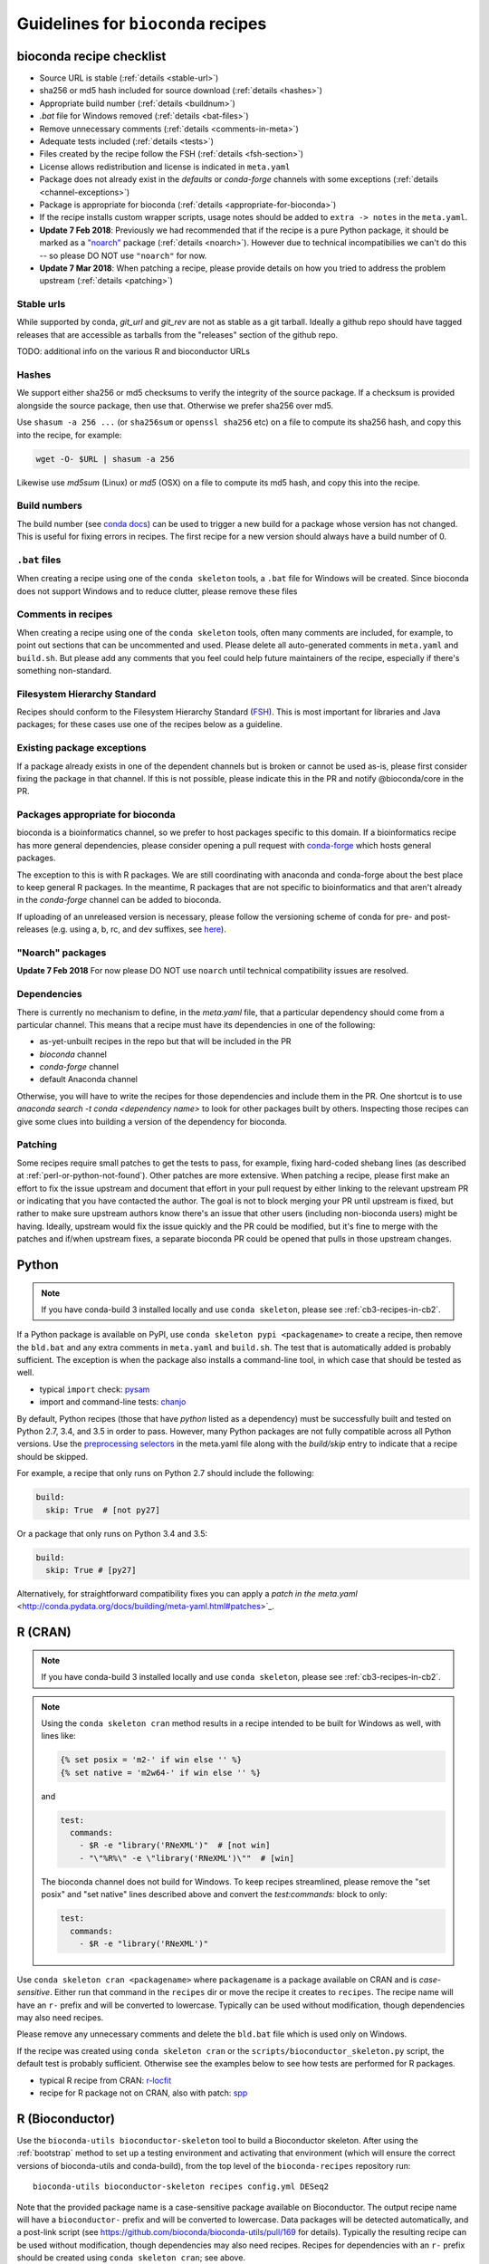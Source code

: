 .. _guidelines:

Guidelines for ``bioconda`` recipes
===================================

bioconda recipe checklist
-------------------------
- Source URL is stable (:ref:`details <stable-url>`)
- sha256 or md5 hash included for source download (:ref:`details <hashes>`)
- Appropriate build number (:ref:`details <buildnum>`)
- `.bat` file for Windows removed (:ref:`details <bat-files>`)
- Remove unnecessary comments (:ref:`details <comments-in-meta>`)
- Adequate tests included (:ref:`details <tests>`)
- Files created by the recipe follow the FSH (:ref:`details <fsh-section>`)
- License allows redistribution and license is indicated in ``meta.yaml``
- Package does not already exist in the `defaults` or `conda-forge`
  channels with some exceptions (:ref:`details <channel-exceptions>`)
- Package is appropriate for bioconda (:ref:`details <appropriate-for-bioconda>`)
- If the recipe installs custom wrapper scripts, usage notes should be added to
  ``extra -> notes`` in the ``meta.yaml``.
- **Update 7 Feb 2018**: Previously we had recommended that if the recipe is
  a pure Python package, it should be marked as a `"noarch"
  <https://www.continuum.io/blog/developer-blog/condas-new-noarch-packages>`_
  package (:ref:`details <noarch>`). However due to technical incompatibilies
  we can't do this -- so please DO NOT use ``"noarch"`` for now.
- **Update 7 Mar 2018**: When patching a recipe, please provide details on how
  you tried to address the problem upstream (:ref:`details <patching>`)

.. _stable-url:

Stable urls
~~~~~~~~~~~
While supported by conda, `git_url` and `git_rev` are not as stable as a git
tarball. Ideally a github repo should have tagged releases that are accessible
as tarballs from the "releases" section of the github repo.

TODO: additional info on the various R and bioconductor URLs

.. _hashes:

Hashes
~~~~~~
We support either sha256 or md5 checksums to verify the integrity of the source
package. If a checksum is provided alongside the source package, then use that.
Otherwise we prefer sha256 over md5.

Use ``shasum -a 256 ...`` (or ``sha256sum``  or ``openssl sha256`` etc) on a
file to compute its sha256 hash, and copy this into the recipe, for example:

.. code-block:: bash

    wget -O- $URL | shasum -a 256

Likewise use `md5sum` (Linux) or `md5` (OSX) on a file to compute its md5 hash,
and copy this into the recipe.

.. _buildnum:

Build numbers
~~~~~~~~~~~~~
The build number (see `conda docs
<http://conda.pydata.org/docs/building/meta-yaml.html#build-number-and-string>`_)
can be used to trigger a new build for a package whose version has not changed.
This is useful for fixing errors in recipes. The first recipe for a new version
should always have a build number of 0.

.. _bat-files:

``.bat`` files
~~~~~~~~~~~~~~
When creating a recipe using one of the ``conda skeleton`` tools, a ``.bat``
file for Windows will be created. Since bioconda does not support Windows and
to reduce clutter, please remove these files

.. _comments-in-meta:

Comments in recipes
~~~~~~~~~~~~~~~~~~~
When creating a recipe using one of the ``conda skeleton`` tools, often many
comments are included, for example, to point out sections that can be
uncommented and used. Please delete all auto-generated comments in
``meta.yaml`` and ``build.sh``. But please add any comments that you feel could
help future maintainers of the recipe, especially if there's something
non-standard.

.. _fsh-section:

Filesystem Hierarchy Standard
~~~~~~~~~~~~~~~~~~~~~~~~~~~~~
Recipes should conform to the Filesystem Hierarchy Standard (`FSH
<https://en.wikipedia.org/wiki/Filesystem_Hierarchy_Standard>`_). This is most
important for libraries and Java packages; for these cases use one of the
recipes below as a guideline.


.. _channel-exceptions:

Existing package exceptions
~~~~~~~~~~~~~~~~~~~~~~~~~~~
If a package already exists in one of the dependent channels but is broken or
cannot be used as-is, please first consider fixing the package in that channel.
If this is not possible, please indicate this in the PR and notify
@bioconda/core in the PR.

.. _appropriate-for-bioconda:

Packages appropriate for bioconda
~~~~~~~~~~~~~~~~~~~~~~~~~~~~~~~~~
bioconda is a bioinformatics channel, so we prefer to host packages specific to
this domain. If a bioinformatics recipe has more general dependencies, please
consider opening a pull request with `conda-forge
<https://conda-forge.github.io/#add_recipe>`_ which hosts general packages.

The exception to this is with R packages. We are still coordinating with
anaconda and conda-forge about the best place to keep general R packages. In
the meantime, R packages that are not specific to bioinformatics and that
aren't already in the `conda-forge` channel can be added to bioconda.

If uploading of an unreleased version is necessary, please follow the
versioning scheme of conda for pre- and post-releases (e.g. using a, b, rc, and
dev suffixes, see `here
<https://github.com/conda/conda/blob/d1348cf3eca0f78093c7c46157989509572e9c25/conda/version.py#L30>`_).


.. _noarch:

"Noarch" packages
~~~~~~~~~~~~~~~~~
**Update 7 Feb 2018** For now please DO NOT use ``noarch`` until technical
compatibility issues are resolved.

.. Deprecated advice:
.. A ``noarch`` package can be created for pure Python packages, data packages, or
   packages that do not require compilation. This single ``noarch`` package can be
   used across multiple platforms, which saves on build time and saves on storage
   space on the bioconda channel.

.. For pure Python packages, add ``noarch: python`` to the ``build`` section.

.. For other generic packages (like a data package), add ``noarch: generic`` to
   the ``build`` section.

.. See `here
   <https://www.continuum.io/blog/developer-blog/condas-new-noarch-packages>`_ for
   more details.

Dependencies
~~~~~~~~~~~~

There is currently no mechanism to define, in the `meta.yaml` file, that
a particular dependency should come from a particular channel. This means that
a recipe must have its dependencies in one of the following:

- as-yet-unbuilt recipes in the repo but that will be included in the PR
- `bioconda` channel
- `conda-forge` channel
- default Anaconda channel

Otherwise, you will have to write the recipes for those dependencies and
include them in the PR. One shortcut is to use `anaconda search -t conda
<dependency name>` to look for other packages built by others. Inspecting those
recipes can give some clues into building a version of the dependency for
bioconda.

.. _patching:

Patching
~~~~~~~~
Some recipes require small patches to get the tests to pass, for example,
fixing hard-coded shebang lines (as described at
:ref:`perl-or-python-not-found`). Other patches are more extensive. When
patching a recipe, please first make an effort to fix the issue upstream and
document that effort in your pull request by either linking to the relevant
upstream PR or indicating that you have contacted the author. The goal is not
to block merging your PR until upstream is fixed, but rather to make sure
upstream authors know there's an issue that other users (including non-bioconda
users) might be having. Ideally, upstream would fix the issue quickly and the
PR could be modified, but it's fine to merge with the patches and if/when
upstream fixes, a separate bioconda PR could be opened that pulls in those
upstream changes.


Python
------

.. note::

    If you have conda-build 3 installed locally and use ``conda skeleton``,
    please see :ref:`cb3-recipes-in-cb2`.

If a Python package is available on PyPI, use ``conda skeleton pypi
<packagename>`` to create a recipe, then remove the ``bld.bat`` and any extra
comments in ``meta.yaml`` and ``build.sh``. The test that is automatically
added is probably sufficient. The exception is when the package also installs
a command-line tool, in which case that should be tested as well.

- typical ``import`` check: `pysam
  <https://github.com/bioconda/bioconda-recipes/tree/master/recipes/pysam>`_

- import and command-line tests: `chanjo
  <https://github.com/bioconda/bioconda-recipes/tree/master/recipes/chanjo>`_


By default, Python recipes (those that have `python` listed as a dependency)
must be successfully built and tested on Python 2.7, 3.4, and 3.5 in order to
pass. However, many Python packages are not fully compatible across all Python
versions. Use the `preprocessing selectors
<http://conda.pydata.org/docs/building/meta-yaml.html#preprocessing-selectors>`_
in the meta.yaml file along with the `build/skip` entry to indicate that
a recipe should be skipped.

For example, a recipe that only runs on Python 2.7 should include the
following:

.. code-block:: yaml

    build:
      skip: True  # [not py27]

Or a package that only runs on Python 3.4 and 3.5:

.. code-block:: yaml

    build:
      skip: True # [py27]

Alternatively, for straightforward compatibility fixes you can apply a `patch
in the meta.yaml`
<http://conda.pydata.org/docs/building/meta-yaml.html#patches>`_.


R (CRAN)
--------

.. note::

    If you have conda-build 3 installed locally and use ``conda skeleton``,
    please see :ref:`cb3-recipes-in-cb2`.

.. note::

    Using the ``conda skeleton cran`` method results in a recipe intended to be
    built for Windows as well, with lines like:

    .. code-block:: yaml

         {% set posix = 'm2-' if win else '' %}
         {% set native = 'm2w64-' if win else '' %}

    and

    .. code-block:: yaml

        test:
          commands:
            - $R -e "library('RNeXML')"  # [not win]
            - "\"%R%\" -e \"library('RNeXML')\""  # [win]

    The bioconda channel does not build for Windows. To keep recipes
    streamlined, please remove the "set posix" and "set native" lines described
    above and convert the `test:commands:` block to only:

    .. code-block:: yaml

        test:
          commands:
            - $R -e "library('RNeXML')"

Use ``conda skeleton cran <packagename>`` where ``packagename`` is a
package available on CRAN and is *case-sensitive*. Either run that command
in the ``recipes`` dir or move the recipe it creates to ``recipes``. The
recipe name will have an ``r-`` prefix and will be converted to
lowercase. Typically can be used without modification, though
dependencies may also need recipes.

Please remove any unnecessary comments and delete the ``bld.bat`` file which is
used only on Windows.

If the recipe was created using ``conda skeleton cran`` or the
``scripts/bioconductor_skeleton.py`` script, the default test is
probably sufficient. Otherwise see the examples below to see how tests are
performed for R packages.

- typical R recipe from CRAN: `r-locfit
  <https://github.com/bioconda/bioconda-recipes/tree/master/recipes/r-locfit>`_
- recipe for R package not on CRAN, also with patch: `spp
  <https://github.com/bioconda/bioconda-recipes/tree/master/recipes/r-spp>`_

R (Bioconductor)
----------------

Use the ``bioconda-utils bioconductor-skeleton`` tool to build a Bioconductor
skeleton. After using the :ref:`bootstrap` method to set up a testing
environment and activating that environment (which will ensure the correct
versions of bioconda-utils and conda-build), from the top level of the
``bioconda-recipes`` repository run::

    bioconda-utils bioconductor-skeleton recipes config.yml DESeq2

Note that the provided package name is a case-sensitive package available on
Bioconductor. The output recipe name will have a ``bioconductor-`` prefix and
will be converted to lowercase.  Data packages will be detected automatically,
and a post-link script (see https://github.com/bioconda/bioconda-utils/pull/169
for details). Typically the resulting recipe can be used without modification,
though dependencies may also need recipes. Recipes for dependencies with an
``r-`` prefix should be created using ``conda skeleton cran``; see above.

- typical bioconductor recipe: `bioconductor-limma/meta.yaml
  <https://github.com/bioconda/bioconda-recipes/tree/master/recipes/bioconductor-limma>`_

Java
----

Add a wrapper script if the software is typically called via ``java -jar ...``.
Sometimes the software already comes with one; for example, `fastqc
<https://github.com/bioconda/bioconda-recipes/tree/master/recipes/fastqc>`_
already had a wrapper script, but `peptide-shaker
<https://github.com/bioconda/bioconda-recipes/tree/master/recipes/peptide-shaker>`_
did not.

New recipes should use the ``openjdk`` package from `conda-forge
<https://github.com/conda-forge/openjdk-feedstock>`_
, the java-jdk package from bioconda is deprecated.

JAR files should go in ``$PREFIX/share/$PKG_NAME-$PKG_VERSION-$PKG_BUILDNUM``.
A wrapper script should be placed here as well, and symlinked to
``$PREFIX/bin``.

- Example with added wrapper script: `peptide-shaker
  <https://github.com/bioconda/bioconda-recipes/tree/master/recipes/peptide-shaker>`_

- Example with patch to fix memory: `fastqc
  <https://github.com/bioconda/bioconda-recipes/tree/master/recipes/fastqc>`_

Perl
----

Use ``conda skeleton cpan <packagename>`` to build a recipe for Perl and
place the recipe in the ``recipes`` dir. The recipe will have the
``perl-`` prefix.

An example of such a package is
`perl-module-build <https://github.com/bioconda/bioconda-recipes/tree/master/recipes/perl-module-build>`_.

Alternatively, you can additionally ensure the build requirements for
the recipe include ``perl-app-cpanminus``, and then the ``build.sh``
script can be simplified. An example of this simplification is
`perl-time-hires <https://github.com/bioconda/bioconda-recipes/tree/master/recipes/perl-time-hires>`_.

If the recipe was created with ``conda skeleton cpan``, the tests are
likely sufficient. Otherwise, test the import of modules (see the
``imports`` section of the ``meta.yaml`` files in above examples).

C/C++
-----

Build tools (e.g., ``autoconf``) and compilers (e.g., ``gcc``) should be
specified in the build requirements. Compilers are handled via a special macro.
E.g., `{{ compiler('c')}}` ensures that the correct version of `gcc` is used.
For the C++ variant `g++`, you need to use `{{ compiler('cxx') }}`.
These rules apply for both Linux and macOS.

Conda distinguishes between dependencies needed for building (the `build` section),
and dependencies needed during build time (the `host` section).
For example, the following


.. code:: yaml

    requirements:
      build:
        - {{ compiler('c') }}
      host:
        - zlib
      run:
        - zlib

specifies that a recipe needs the C compiler to build, and zlib present during
building and running.

For two examples see:

- example requiring ``autoconf``: `srprism
  <https://github.com/bioconda/bioconda-recipes/tree/master/recipes/srprism>`_
- simple example: `samtools
  <https://github.com/bioconda/bioconda-recipes/tree/master/recipes/samtools>`_

If the package uses ``zlib``, then please see the :ref:`troubleshooting section on zlib <zlib>`.

If your package links dynamically against a particular library, it is
often necessary to pin the version against which it was compiled, in
order to avoid ABI incompatibilities. Instead of hardcoding a particular
version in the recipe, we rely on conda doing this automatically.
We use globally defined configurations, namely `this for dependencies from conda-forge <https://github.com/conda-forge/conda-forge-pinning-feedstock/blob/master/recipe/conda_build_config.yaml>`_
and `this for dependencies in bioconda <https://github.com/bioconda/bioconda-utils/blob/master/bioconda_utils/bioconda_utils-conda_build_config.yaml>`_.
If you need to pin another library, please notify @bioconda/core, and we will extend these lists.

It's not uncommon to have difficulty compiling package into a portable
conda package. Since there is no single solution, here are some examples
of how bioconda contributors have solved compiling issues to give you
some ideas on what to try:

- `ococo  <https://github.com/bioconda/bioconda-recipes/tree/master/recipes/ococo>`_
  edits the source in ``build.sh`` to accommodate the C++ compiler on OSX

- `muscle <https://github.com/bioconda/bioconda-recipes/tree/master/recipes/muscle>`_
  patches the makefile on OSX so it doesn't use static libs

- `metavelvet <https://github.com/bioconda/bioconda-recipes/tree/master/recipes/metavelvet>`_,
  `eautils <https://github.com/bioconda/bioconda-recipes/tree/master/recipes/eautils>`_,
  `preseq <https://github.com/bioconda/bioconda-recipes/tree/master/recipes/preseq>`_
  have several patches to their makefiles to fix ``LIBS`` and ``INCLUDES``,
  ``INCLUDEARGS``, and ``CFLAGS``

- `mapsplice <https://github.com/bioconda/bioconda-recipes/tree/master/recipes/mapsplice>`_
  includes an older version of samtools; the included samtools' makefile is
  patched to work in conda envs.

- `mosaik <https://github.com/bioconda/bioconda-recipes/tree/master/recipes/mosaik>`_
  has platform-specific patches -- one removes ``-static`` on linux, and the
  other sets ``BLD_PLATFORM`` correctly on OSX

- `mothur <https://github.com/bioconda/bioconda-recipes/tree/master/recipes/mothur>`_
  and `soapdenovo
  <https://github.com/bioconda/bioconda-recipes/tree/master/recipes/soapdenovo>`_
  have many fixes to makefiles

Haskell
-------

Bioconda has a small number of haskell tools. Most often they are built with
``stack`` (which is available on `conda-forge
<https://github.com/conda-forge/stack-feedstock>`__). `NGLess
<https://github.com/bioconda/bioconda-recipes/blob/master/recipes/ngless/build.sh>`__
provides an example of how to call ``stack``. Here are a few notes:

- ``LD_LIBRARY_PATH``/``LIBRARY_PATH`` are set to include both
  ``${PREFIX}/lib`` and the system paths (otherwise, ``stack setup`` will
  fail).
- Create a directory (called ``fake-home`` in this example) and set it as
  ``$HOME``, further setting ``$STACK_ROOT`` to use a subdirectory of this
  ``$HOME``.

Mac OS X support is generally missing (any help is appreciated, see `#6607
<https://github.com/bioconda/bioconda-recipes/issues/6607>`__).

General command-line tools
--------------------------
If a command-line tool is installed, it should be tested. If it has a
shebang line, it should be patched to use ``/usr/bin/env`` for more
general use. An example of this is `fastq-screen
<https://github.com/bioconda/bioconda-recipes/tree/master/recipes/fastq-screen>`_.

For command-line tools, running the program with no arguments, checking
the programs version (e.g. with ``-v``) or checking the command-line
help is sufficient if doing so returns an exit code 0. Often the output
is piped to ``/dev/null`` to avoid output during recipe builds.

Examples:

- exit code 0: `bedtools
  <https://github.com/bioconda/bioconda-recipes/tree/master/recipes/bedtools>`_

- exit code 255 in a separate script: `ucsc-bedgraphtobigwig
  <https://github.com/bioconda/bioconda-recipes/tree/master/recipes/ucsc-bedgraphtobigwig>`_

- confirm expected text in stderr: `weblogo
  <https://github.com/bioconda/bioconda-recipes/tree/master/recipes/weblogo>`_

If a package depends on Python and has a custom build string, then
``py{{CONDA_PY}}`` must be contained in that build string. Otherwise Python
will be automatically pinned to one minor version, resulting in dependency
conflicts with other packages. See `mapsplice
<https://github.com/bioconda/bioconda-recipes/tree/master/recipes/mapsplice>`_
for an example of this.

Metapackages
------------
`Metapackages <http://conda.pydata.org/docs/building/meta-pkg.html>`_ tie
together other packages. All they do is define dependencies. For example, the
`hubward-all
<https://github.com/bioconda/bioconda-recipes/tree/master/recipes/hubward-all>`_
metapackage specifies the various other conda packages needed to get full
``hubward`` installation running just by installing one package. Other
metapackages might tie together conda packages with a theme. For example, all
UCSC utilities related to bigBed files, or a set of packages useful for variant
calling.

For packages that are not anchored to a particular package (as in the last
example above), we recommended `semantic versioning <http://semver.org/>`_
starting at 1.0.0 for metapackages.

Other examples of interest
--------------------------

Packaging is hard. Here are some examples, in no particular order, of how
contributors have solved various problems:

- `graphviz
  <https://github.com/bioconda/bioconda-recipes/tree/master/recipes/graphviz>`_
  has an OS-specific option to ``configure``

- `crossmap
  <https://github.com/bioconda/bioconda-recipes/tree/master/recipes/crossmap>`_
  removes libs that are shipped with the source distribution

- `hisat2
  <https://github.com/bioconda/bioconda-recipes/tree/master/recipes/hisat2>`_
  runs ``2to3`` to make it Python 3 compatible, and copies over individual
  scripts to the bin dir

- `krona
  <https://github.com/bioconda/bioconda-recipes/tree/master/recipes/krona>`_
  has a ``post-link.sh`` script that gets called after installation to alert
  the user a manual step is required

- `htslib
  <https://github.com/bioconda/bioconda-recipes/tree/master/recipes/htslib>`_
  has a small test script that creates example data and runs multiple programs
  on it

- `spectacle
  <https://github.com/bioconda/bioconda-recipes/tree/master/recipes/spectacle>`_
  runs ``2to3`` to make the wrapper script Python 3 compatible, patches the
  wrapper script to have a shebang line, deletes example data to avoid taking
  up space in the bioconda channel, and includes a script for downloading the
  example data separately.

- `gatk <https://github.com/bioconda/bioconda-recipes/tree/master/recipes/gatk>`_ is
  a package for licensed software that cannot be redistributed. The package
  installs a placeholder script (in this case doubling as the ``jar`` `wrapper
  <https://github.com/bioconda/bioconda-recipes/blob/master/GUIDELINES.md#java>`_)
  to alert the user if the program is not installed, along with a separate
  script (``gatk-register``) to copy in a user-supplied archive/binary to the
  conda environment

Name collisions
---------------
In some cases, there may be a name collision when writing a recipe. For example
the `wget
<https://github.com/bioconda/bioconda-recipes/tree/master/recipes/wget>`_
recipe is for the standard command-line tool. There is also a Python package
called ``wget`` `on PyPI <https://pypi.python.org/pypi/wget>`_. In this case,
we prefixed the Python package with ``python-`` (see `python-wget
<https://github.com/bioconda/bioconda-recipes/tree/master/recipes/python-wget>`_).
A similar collision was resolved with `weblogo
<https://github.com/bioconda/bioconda-recipes/tree/master/recipes/weblogo>`_
and `python-weblogo
<https://github.com/bioconda/bioconda-recipes/tree/master/recipes/python-weblogo>`_.

If in doubt about how to handle a naming collision, please submit an
issue.

.. _tests:

Tests
-----
An adequate test must be included in the recipe. An "adequate" test
depends on the recipe, but must be able to detect a successful
installation. While many packages may ship their own test suite (unit
tests or otherwise), including these in the recipe is not recommended
since it may timeout the build system on CircleCI. We especially want to avoid
including any kind of test data in the repository.

Note that a test must return an exit code of 0. The test can be in the ``test``
field of ``meta.yaml``, or can be a separate script (see the `relevant conda
docs <http://conda.pydata.org/docs/building/meta-yaml.html#test-section>`_ for
testing).

It is recommended to pipe unneeded stdout/stderr to /dev/null to avoid
cluttering the output in the CircleCI build environment.

Link and unlink scripts (pre- and post- install hooks)
------------------------------------------------------
It is possible to include `scripts
<https://conda.io/docs/user-guide/tasks/build-packages/link-scripts.html>`_ that are
executed before or after installing a package, or before uninstalling
a package. These scripts can be helpful for alerting the user that manual
actions are required after adding or removing a package. For example,
a ``post-link.sh`` script may be used to alert the user that he or she will
need to create a database or modify a settings file. Any package that requires
a manual preparatory step before it can be used should consider alerting the
user via an ``echo`` statement in a ``post-link.sh`` script. These scripts may
be added at the same level as ``meta.yaml`` and ``build.sh``:

- ``pre-link.sh`` is executed *prior* to linking (installation). An error
  causes conda to stop.

- ``post-link.sh`` is executed *after* linking (installation). When the
  post-link step fails, no package metadata is written, and the package is not
  considered installed.

- ``pre-unlink.sh`` is executed *prior* to unlinking (uninstallation). Errors
  are ignored. Used for cleanup.

These scripts have access to the following environment variables:

-  ``$PREFIX`` The install prefix

-  ``$PKG_NAME`` The name of the package

-  ``$PKG_VERSION`` The version of the package

-  ``$PKG_BUILDNUM`` The build number of the package

Versions
--------
In general, recipes can be updated in-place. The older package[s] will continue
to be hosted and available on anaconda.org while the recipe will reflect just
the most recent package.

However, if an older version of a packages is required but has not yet had
a package built, create a subdirectory of the recipe named after the old
version and put the recipe there. Examples of this can be found in `bowtie2
<https://github.com/bioconda/bioconda-recipes/tree/master/recipes/bowtie2>`_,
`bx-python
<https://github.com/bioconda/bioconda-recipes/tree/master/recipes/bx-python>`_,
and others.
